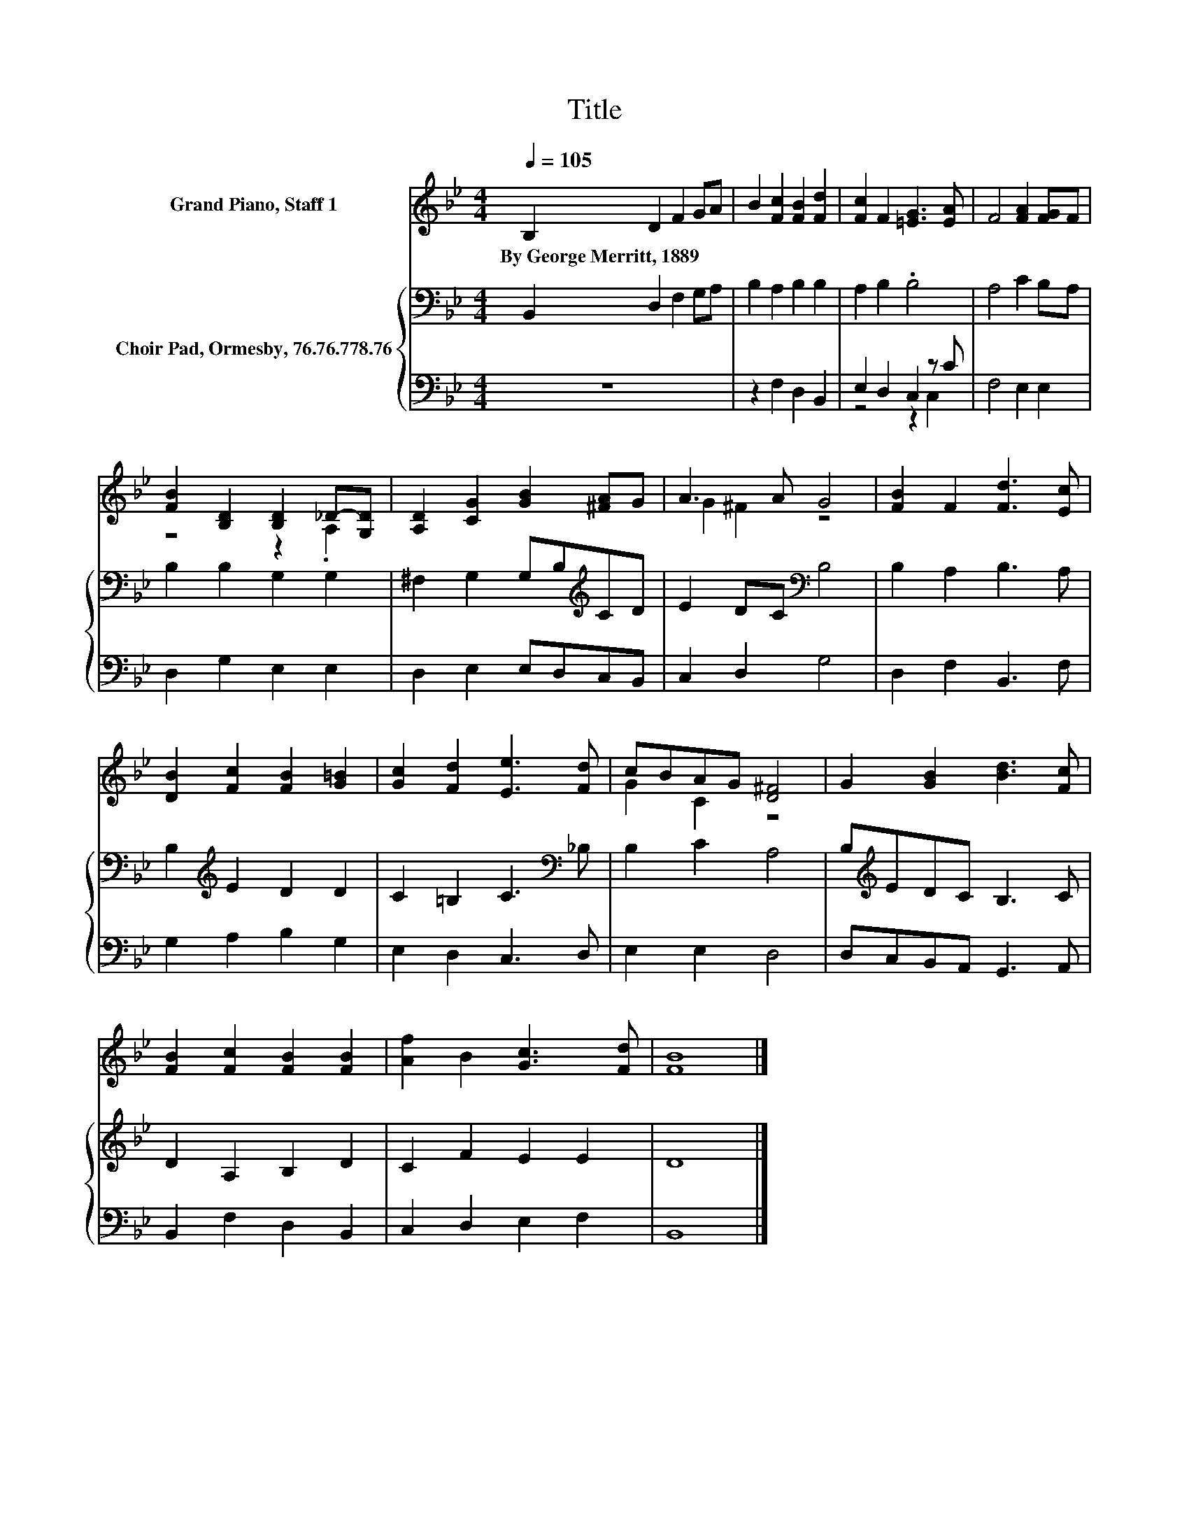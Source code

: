 X:1
T:Title
%%score ( 1 2 ) { 3 | ( 4 5 ) }
L:1/8
Q:1/4=105
M:4/4
K:Bb
V:1 treble nm="Grand Piano, Staff 1"
V:2 treble 
V:3 bass nm="Choir Pad, Ormesby, 76.76.778.76"
V:4 bass 
V:5 bass 
V:1
 B,2 D2 F2 GA | B2 [Fc]2 [FB]2 [Fd]2 | [Fc]2 F2 [=EG]3 [EA] | F4 [FA]2 [FG]F | %4
w: By~George~Merritt,~1889 * * * *||||
 [FB]2 [B,D]2 [B,D]2 _D-[G,D] | [A,D]2 [CG]2 [GB]2 [^FA]G | A3 A G4 | [FB]2 F2 [Fd]3 [Ec] | %8
w: ||||
 [DB]2 [Fc]2 [FB]2 [G=B]2 | [Gc]2 [Fd]2 [Ee]3 [Fd] | cBAG [D^F]4 | G2 [GB]2 [Bd]3 [Fc] | %12
w: ||||
 [FB]2 [Fc]2 [FB]2 [FB]2 | [Af]2 B2 [Gc]3 [Fd] | [FB]8 |] %15
w: |||
V:2
 x8 | x8 | x8 | x8 | z4 z2 .A,2 | x8 | G2 ^F2 z4 | x8 | x8 | x8 | G2 C2 z4 | x8 | x8 | x8 | x8 |] %15
V:3
 B,,2 D,2 F,2 G,A, | B,2 A,2 B,2 B,2 | A,2 B,2 .B,4 | A,4 C2 B,A, | B,2 B,2 G,2 G,2 | %5
 ^F,2 G,2 G,B,[K:treble]CD | E2 DC[K:bass] B,4 | B,2 A,2 B,3 A, | B,2[K:treble] E2 D2 D2 | %9
 C2 =B,2 C3[K:bass] _B, | B,2 C2 A,4 | B,[K:treble]EDC B,3 C | D2 A,2 B,2 D2 | C2 F2 E2 E2 | D8 |] %15
V:4
 z8 | z2 F,2 D,2 B,,2 | E,2 D,2 C,2 z C | F,4 E,2 E,2 | D,2 G,2 E,2 E,2 | D,2 E,2 E,D,C,B,, | %6
 C,2 D,2 G,4 | D,2 F,2 B,,3 F, | G,2 A,2 B,2 G,2 | E,2 D,2 C,3 D, | E,2 E,2 D,4 | %11
 D,C,B,,A,, G,,3 A,, | B,,2 F,2 D,2 B,,2 | C,2 D,2 E,2 F,2 | B,,8 |] %15
V:5
 x8 | x8 | z4 z2 C,2 | x8 | x8 | x8 | x8 | x8 | x8 | x8 | x8 | x8 | x8 | x8 | x8 |] %15

